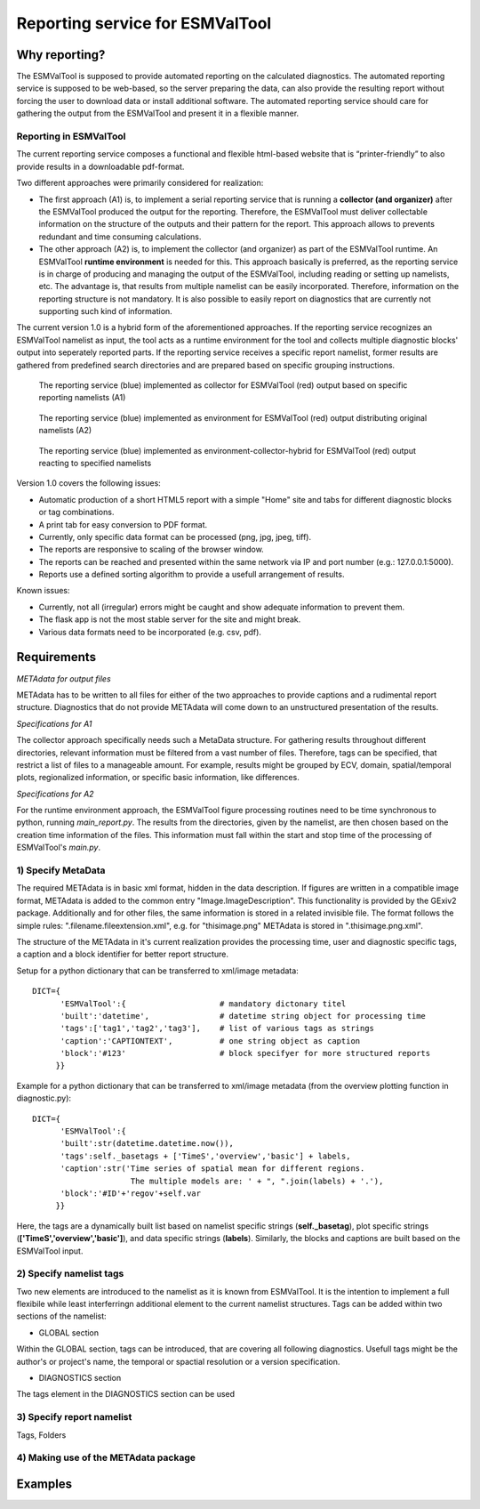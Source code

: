 Reporting service for ESMValTool
================================

Why reporting?
------------

The ESMValTool is supposed to provide automated reporting on the calculated diagnostics. The automated reporting service is supposed to be web-based, so the server preparing the data, can also provide the resulting report without forcing the user to download data or install additional software. The automated reporting service should care for gathering the output from the ESMValTool and present it in a flexible manner.

Reporting in ESMValTool
~~~~~~~~~~~~~~~~~~~~~~~

The current reporting service composes a functional and flexible html-based website that is “printer-friendly” to also provide results in a downloadable pdf-format.

Two different approaches were primarily considered for realization:

* The first approach (A1) is, to implement a serial reporting service that is running a **collector (and organizer)** after the ESMValTool produced the output for the reporting. Therefore, the ESMValTool must deliver collectable information on the structure of the outputs and their pattern for the report. This approach allows to prevents redundant and time consuming calculations.

* The other approach (A2) is, to implement the collector (and organizer) as part of the ESMValTool runtime. An ESMValTool **runtime environment** is needed for this. This approach basically is preferred, as the reporting service is in charge of producing and managing the output of the ESMValTool, including reading or setting up namelists, etc. The advantage is, that results from multiple namelist can be easily incorporated. Therefore, information on the reporting structure is not mandatory. It is also possible to easily report on diagnostics that are currently not supporting such kind of information.

The current version 1.0 is a hybrid form of the aforementioned approaches. If the reporting service recognizes an ESMValTool namelist as input, the tool acts as a runtime environment for the tool and collects multiple diagnostic blocks' output into seperately reported parts. If the reporting service receives a specific report namelist, former results are gathered from predefined search directories and are prepared based on specific grouping instructions.

.. TODO: I don't know why neither scaling nor setting the width does not work here. 

.. figure:: reporting_post_workflow.png
   :width: 250 px
   :alt: Reporting service as a collector

   The reporting service (blue) implemented as collector for ESMValTool (red) output based on specific reporting namelists (A1)

.. figure:: reporting_envi_workflow.png
   :width: 250 px
   :alt: Reporting service as an environment

   The reporting service (blue) implemented as environment for ESMValTool (red) output distributing original namelists (A2)

.. figure:: reporting_comb_workflow.png
   :width: 250 px
   :alt: Reporting service as a hybrid

   The reporting service (blue) implemented as environment-collector-hybrid for ESMValTool (red) output reacting to specified namelists

Version 1.0 covers the following issues:

* Automatic production of a short HTML5 report with a simple "Home" site and tabs for different diagnostic blocks or tag combinations.
* A print tab for easy conversion to PDF format.
* Currently, only specific data format can be processed (png, jpg, jpeg, tiff). 
* The reports are responsive to scaling of the browser window.
* The reports can be reached and presented within the same network via IP and port number (e.g.: 127.0.0.1:5000). 
* Reports use a defined sorting algorithm to provide a usefull arrangement of results.

Known issues:

* Currently, not all (irregular) errors might be caught and show adequate information to prevent them.
* The flask app is not the most stable server for the site and might break. 
* Various data formats need to be incorporated (e.g. csv, pdf).


Requirements
------------

*METAdata for output files*

METAdata has to be written to all files for either of the two approaches to provide captions and a rudimental report structure. 
Diagnostics that do not provide METAdata will come down to an unstructured presentation of the results. 

*Specifications for A1*

The collector approach specifically needs such a MetaData structure. 
For gathering results throughout different directories, relevant information must be filtered from a vast number of files. 
Therefore, tags can be specified, that restrict a list of files to a manageable amount.
For example, results might be grouped by ECV, domain, spatial/temporal plots, regionalized information, or specific basic information, like differences. 

*Specifications for A2*

For the runtime environment approach, the ESMValTool figure processing routines need to be time synchronous to python, running *main_report.py*.
The results from the directories, given by the namelist, are then chosen based on the creation time information of the files.
This information must fall within the start and stop time of the processing of ESMValTool's *main.py*.


1) Specify MetaData
~~~~~~~~~~~~~~~~~~~

The required METAdata is in basic xml format, hidden in the data description.
If figures are written in a compatible image format, METAdata is added to the common entry "Image.ImageDescription". 
This functionality is provided by the GExiv2 package.
Additionally and for other files, the same information is stored in a related invisible file.
The format follows the simple rules: ".filename.fileextension.xml", e.g. for "thisimage.png" METAdata is stored in ".thisimage.png.xml".

The structure of the METAdata in it's current realization provides the processing time, user and diagnostic specific tags, a caption and a block identifier for better report structure.

Setup for a python dictionary that can be transferred to xml/image metadata::

	DICT={
	      'ESMValTool':{ 			# mandatory dictonary titel
    	      'built':'datetime',               # datetime string object for processing time
    	      'tags':['tag1','tag2','tag3'],    # list of various tags as strings
    	      'caption':'CAPTIONTEXT',		# one string object as caption
    	      'block':'#123'        		# block specifyer for more structured reports
             }}

Example for a python dictionary that can be transferred to xml/image metadata (from the overview plotting function in diagnostic.py):: 

	DICT={
	      'ESMValTool':{
              'built':str(datetime.datetime.now()),
              'tags':self._basetags + ['TimeS','overview','basic'] + labels,
              'caption':str('Time series of spatial mean for different regions. 
			     The multiple models are: ' + ", ".join(labels) + '.'),
              'block':'#ID'+'regov'+self.var
             }}

Here, the tags are a dynamically built list based on namelist specific strings (**self._basetag**), plot specific strings (**['TimeS','overview','basic']**), and data specific strings (**labels**).
Similarly, the blocks and captions are built based on the ESMValTool input.


2) Specify namelist tags
~~~~~~~~~~~~~~~~~~~~~~~~

Two new elements are introduced to the namelist as it is known from ESMValTool. 
It is the intention to implement a full flexibile while least interferringn additional element to the current namelist structures.
Tags can be added within two sections of the namelist:

* GLOBAL section

Within the GLOBAL section, tags can be introduced, that are covering all following diagnostics. 
Usefull tags might be the author's or project's name, the temporal or spactial resolution or a version specification.

.. code-block:: xml
	:emphasize-lines: 35

	<namelist>
		<include href="./config_private_local.xml"/>

	<namelist_summary>
	###############################################################################
	namelist.xml

	Description

	Author

	Project

	References

	This namelist is part of the ESMValTool
	###############################################################################
	</namelist_summary>

	<GLOBAL>
	  <write_plots type="boolean">        True                      </write_plots>
	  <write_netcdf type="boolean">       True                      </write_netcdf>
	  <force_processing type="boolean">   False                     </force_processing>
	  <wrk_dir type="path">               @{WORKPATH}               </wrk_dir>
	  <plot_dir type="path">              @{PLOTPATH}      	        </plot_dir>
	  <climo_dir type="path">             @{CLIMOPATH}       	</climo_dir>
	  <write_plot_vars type="boolean">    True                      </write_plot_vars>
	  <max_data_filesize type="integer">  100                       </max_data_filesize>
	  <max_data_blocksize type="integer"> 500                       </max_data_blocksize>
	  <output_file_type>                  png                       </output_file_type>
	  <verbosity  type="integer">         1                         </verbosity>
	  <debuginfo type="boolean">          False                     </debuginfo>
	  <exit_on_warning  type="boolean">   True                      </exit_on_warning>
	  
	  <tags> example, monthly, author </tags>
  
	</GLOBAL>


	<MODELS>

	  <model> CMIP5 Example	Amon historical r1i1p1 1990 2005  @{MODELPATH} 	</model>
	
	</MODELS>

	...

* DIAGNOSTICS section

The tags element in the DIAGNOSTICS section can be used 

.. code-block:: xml
	:emphasize-lines: 14

	...

	<DIAGNOSTICS>


	    <diag>
	        <description>  				Doing some analysis. 		</description>
        	<variable_def_dir>      		./variable_defs/      		</variable_def_dir>
        	<variable>     				var                             </variable>
        	<field_type>                    	T2Ms                    	</field_type>
        	<diag_script cfg="./nml/cfg.py">   	this_diagnostic.py              </diag_script>
        	<launcher_arguments>               	[('execute_as_shell', False)]   </launcher_arguments>
        
        	<tags> variable_alternative_name, surface </tags>
        
        	<model> OBS dataset sat Example 1990 2005 @{OBSPATH}  		</model>
    	     </diag>

	</DIAGNOSTICS>

	</namelist>




3) Specify report namelist 
~~~~~~~~~~~~~~~~~~~~~~~~~~

Tags, Folders


4) Making use of the METAdata package 
~~~~~~~~~~~~~~~~~~~~~~~~~~~~~~~~~~~~~



Examples
--------






